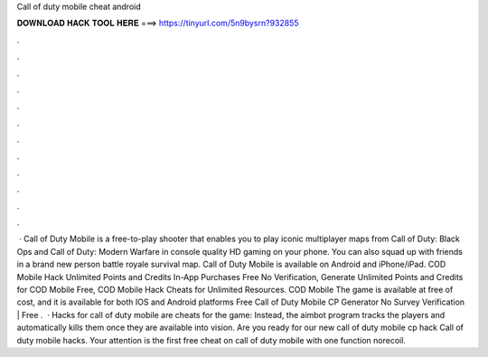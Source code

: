 Call of duty mobile cheat android

𝐃𝐎𝐖𝐍𝐋𝐎𝐀𝐃 𝐇𝐀𝐂𝐊 𝐓𝐎𝐎𝐋 𝐇𝐄𝐑𝐄 ===> https://tinyurl.com/5n9bysrn?932855

.

.

.

.

.

.

.

.

.

.

.

.

 · Call of Duty Mobile is a free-to-play shooter that enables you to play iconic multiplayer maps from Call of Duty: Black Ops and Call of Duty: Modern Warfare in console quality HD gaming on your phone. You can also squad up with friends in a brand new person battle royale survival map. Call of Duty Mobile is available on Android and iPhone/iPad. COD Mobile Hack Unlimited Points and Credits In-App Purchases Free No Verification, Generate Unlimited Points and Credits for COD Mobile Free, COD Mobile Hack Cheats for Unlimited Resources. COD Mobile The game is available at free of cost, and it is available for both IOS and Android platforms Free Call of Duty Mobile CP Generator No Survey Verification | Free .  · Hacks for call of duty mobile are cheats for the game: Instead, the aimbot program tracks the players and automatically kills them once they are available into vision. Are you ready for our new call of duty mobile cp hack Call of duty mobile hacks. Your attention is the first free cheat on call of duty mobile with one function norecoil.